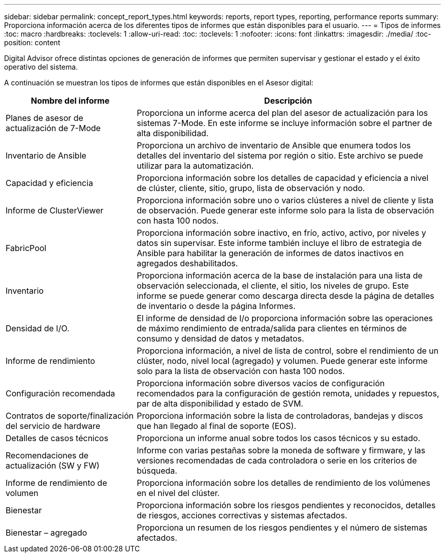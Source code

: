 ---
sidebar: sidebar 
permalink: concept_report_types.html 
keywords: reports, report types, reporting, performance reports 
summary: Proporciona información acerca de los diferentes tipos de informes que están disponibles para el usuario. 
---
= Tipos de informes
:toc: macro
:hardbreaks:
:toclevels: 1
:allow-uri-read: 
:toc: 
:toclevels: 1
:nofooter: 
:icons: font
:linkattrs: 
:imagesdir: ./media/
:toc-position: content


[role="lead"]
Digital Advisor ofrece distintas opciones de generación de informes que permiten supervisar y gestionar el estado y el éxito operativo del sistema.

A continuación se muestran los tipos de informes que están disponibles en el Asesor digital:

[cols="30,70"]
|===
| Nombre del informe | Descripción 


| Planes de asesor de actualización de 7-Mode | Proporciona un informe acerca del plan del asesor de actualización para los sistemas 7-Mode. En este informe se incluye información sobre el partner de alta disponibilidad. 


| Inventario de Ansible | Proporciona un archivo de inventario de Ansible que enumera todos los detalles del inventario del sistema por región o sitio. Este archivo se puede utilizar para la automatización. 


| Capacidad y eficiencia | Proporciona información sobre los detalles de capacidad y eficiencia a nivel de clúster, cliente, sitio, grupo, lista de observación y nodo. 


| Informe de ClusterViewer | Proporciona información sobre uno o varios clústeres a nivel de cliente y lista de observación. Puede generar este informe solo para la lista de observación con hasta 100 nodos. 


| FabricPool | Proporciona información sobre inactivo, en frío, activo, activo, por niveles y datos sin supervisar. Este informe también incluye el libro de estrategia de Ansible para habilitar la generación de informes de datos inactivos en agregados deshabilitados. 


| Inventario | Proporciona información acerca de la base de instalación para una lista de observación seleccionada, el cliente, el sitio, los niveles de grupo. Este informe se puede generar como descarga directa desde la página de detalles de inventario o desde la página Informes. 


| Densidad de I/O. | El informe de densidad de I/o proporciona información sobre las operaciones de máximo rendimiento de entrada/salida para clientes en términos de consumo y densidad de datos y metadatos. 


| Informe de rendimiento | Proporciona información, a nivel de lista de control, sobre el rendimiento de un clúster, nodo, nivel local (agregado) y volumen. Puede generar este informe solo para la lista de observación con hasta 100 nodos. 


| Configuración recomendada | Proporciona información sobre diversos vacíos de configuración recomendados para la configuración de gestión remota, unidades y repuestos, par de alta disponibilidad y estado de SVM. 


| Contratos de soporte/finalización del servicio de hardware | Proporciona información sobre la lista de controladoras, bandejas y discos que han llegado al final de soporte (EOS). 


| Detalles de casos técnicos | Proporciona un informe anual sobre todos los casos técnicos y su estado. 


| Recomendaciones de actualización (SW y FW) | Informe con varias pestañas sobre la moneda de software y firmware, y las versiones recomendadas de cada controladora o serie en los criterios de búsqueda. 


| Informe de rendimiento de volumen | Proporciona información sobre los detalles de rendimiento de los volúmenes en el nivel del clúster. 


| Bienestar | Proporciona información sobre los riesgos pendientes y reconocidos, detalles de riesgos, acciones correctivas y sistemas afectados. 


| Bienestar – agregado | Proporciona un resumen de los riesgos pendientes y el número de sistemas afectados. 
|===